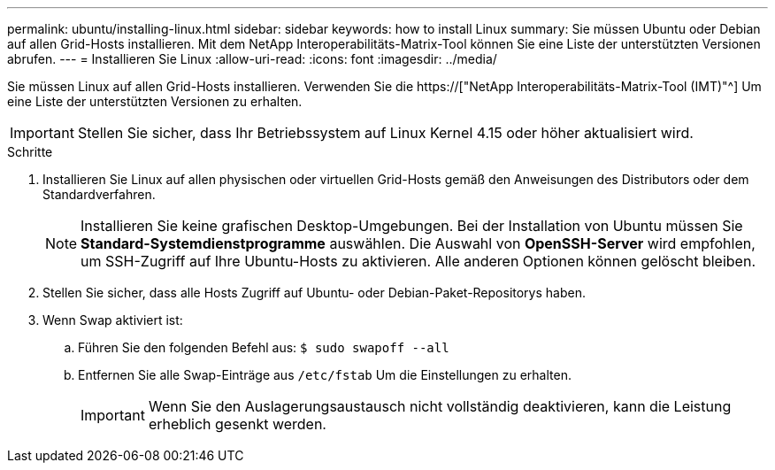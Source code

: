 ---
permalink: ubuntu/installing-linux.html 
sidebar: sidebar 
keywords: how to install Linux 
summary: Sie müssen Ubuntu oder Debian auf allen Grid-Hosts installieren. Mit dem NetApp Interoperabilitäts-Matrix-Tool können Sie eine Liste der unterstützten Versionen abrufen. 
---
= Installieren Sie Linux
:allow-uri-read: 
:icons: font
:imagesdir: ../media/


[role="lead"]
Sie müssen Linux auf allen Grid-Hosts installieren. Verwenden Sie die https://["NetApp Interoperabilitäts-Matrix-Tool (IMT)"^] Um eine Liste der unterstützten Versionen zu erhalten.


IMPORTANT: Stellen Sie sicher, dass Ihr Betriebssystem auf Linux Kernel 4.15 oder höher aktualisiert wird.

.Schritte
. Installieren Sie Linux auf allen physischen oder virtuellen Grid-Hosts gemäß den Anweisungen des Distributors oder dem Standardverfahren.
+

NOTE: Installieren Sie keine grafischen Desktop-Umgebungen. Bei der Installation von Ubuntu müssen Sie *Standard-Systemdienstprogramme* auswählen. Die Auswahl von *OpenSSH-Server* wird empfohlen, um SSH-Zugriff auf Ihre Ubuntu-Hosts zu aktivieren. Alle anderen Optionen können gelöscht bleiben.

. Stellen Sie sicher, dass alle Hosts Zugriff auf Ubuntu- oder Debian-Paket-Repositorys haben.
. Wenn Swap aktiviert ist:
+
.. Führen Sie den folgenden Befehl aus: `$ sudo swapoff --all`
.. Entfernen Sie alle Swap-Einträge aus `/etc/fstab` Um die Einstellungen zu erhalten.
+

IMPORTANT: Wenn Sie den Auslagerungsaustausch nicht vollständig deaktivieren, kann die Leistung erheblich gesenkt werden.




